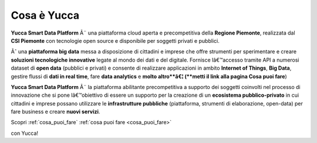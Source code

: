 **Cosa è Yucca**
****************

**Yucca Smart Data Platform** Ã¨ una piattaforma cloud aperta e precompetitiva della **Regione Piemonte**, realizzata dal **CSI Piemonte** con tecnologie open source e disponibile per soggetti privati e pubblici.


Ãˆ una **piattaforma big data** messa a disposizione di cittadini e imprese che offre strumenti per sperimentare e creare **soluzioni tecnologiche innovative** legate al mondo dei dati e del digitale. 
Fornisce lâ€™accesso tramite API a numerosi dataset di **open data** (pubblici e privati) e consente di realizzare applicazioni in ambito **Internet of Things**, **Big Data**, gestire flussi di **dati in real time**, fare **data analytics** e **molto altro**â€¦ (**metti il link alla pagina Cosa puoi fare**)


.. image:: img/YuccaPlatform.png


**Yucca Smart Data Platform** Ã¨ la piattaforma abilitante precompetitiva a supporto dei soggetti coinvolti nel processo di innovazione che si pone lâ€™obiettivo di essere un supporto per la creazione di un **ecosistema pubblico-privato** in cui cittadini e imprese possano utilizzare le **infrastrutture pubbliche** (piattaforma, strumenti di elaborazione, open-data) per fare business e creare **nuovi servizi**.

Scopri :ref:`cosa_puoi_fare` 
:ref:`cosa puoi fare <cosa_puoi_fare>`

con Yucca!

